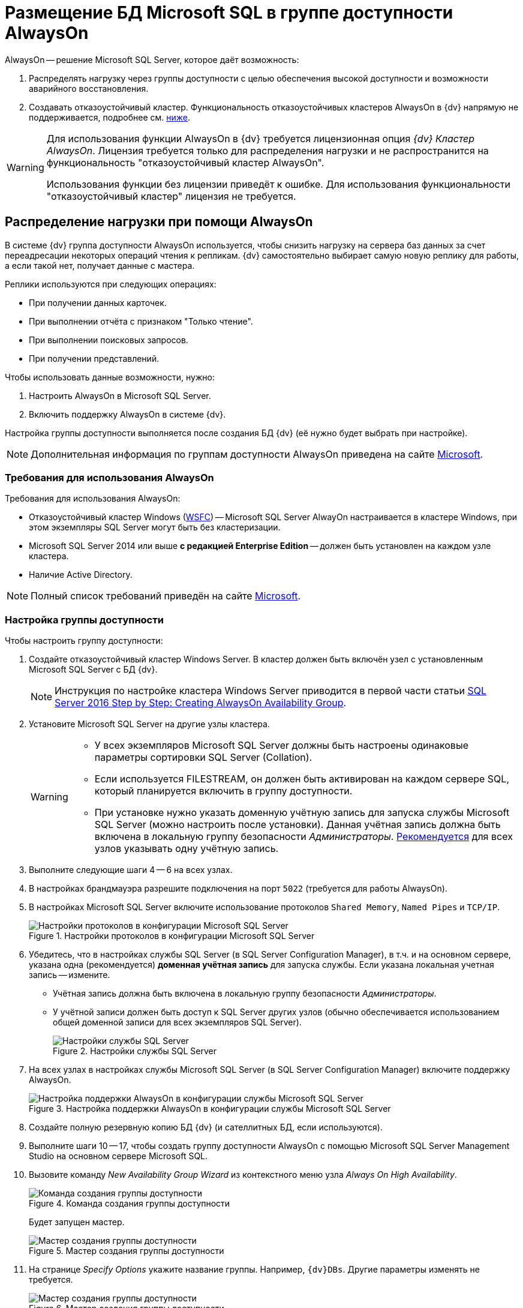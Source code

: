= Размещение БД Microsoft SQL в группе доступности AlwaysOn

.AlwaysOn -- решение Microsoft SQL Server, которое даёт возможность:
. Распределять нагрузку через группы доступности с целью обеспечения высокой доступности и возможности аварийного восстановления.
. Создавать отказоустойчивый кластер. Функциональность отказоустойчивых кластеров AlwaysOn в {dv} напрямую не поддерживается, подробнее см. <<cluster,ниже>>.

[WARNING]
====
Для использования функции AlwaysOn в {dv} требуется лицензионная опция _{dv} Кластер AlwaysOn_. Лицензия требуется только для распределения нагрузки и не распространится на функциональность "отказоустойчивый кластер AlwaysOn".

Использования функции без лицензии приведёт к ошибке. Для использования функциональности "отказоустойчивый кластер" лицензия не требуется.
====

== Распределение нагрузки при помощи AlwaysOn

В системе {dv} группа доступности AlwaysOn используется, чтобы снизить нагрузку на сервера баз данных за счет переадресации некоторых операций чтения к репликам. {dv} самостоятельно выбирает самую новую реплику для работы, а если такой нет, получает данные с мастера.

.Реплики используются при следующих операциях:
- При получении данных карточек.
- При выполнении отчёта с признаком "Только чтение".
- При выполнении поисковых запросов.
- При получении представлений.

.Чтобы использовать данные возможности, нужно:
. Настроить AlwaysOn в Microsoft SQL Server.
. Включить поддержку AlwaysOn в системе {dv}.

Настройка группы доступности выполняется после создания БД {dv} (её нужно будет выбрать при настройке).

[NOTE]
====
Дополнительная информация по группам доступности AlwaysOn приведена на сайте https://docs.microsoft.com/ru-ru/sql/database-engine/availability-groups/windows/overview-of-always-on-availability-groups-sql-server[Microsoft].
====

=== Требования для использования AlwaysOn

.Требования для использования AlwaysOn:
* Отказоустойчивый кластер Windows (https://docs.microsoft.com/ru-ru/sql/sql-server/failover-clusters/windows/windows-server-failover-clustering-wsfc-with-sql-server[WSFC]) -- Microsoft SQL Server AlwayOn настраивается в кластере Windows, при этом экземпляры SQL Server могут быть без кластеризации.
* Microsoft SQL Server 2014 или выше *с редакцией Enterprise Edition* -- должен быть установлен на каждом узле кластера.
* Наличие Active Directory.

[NOTE]
====
Полный список требований приведён на сайте https://docs.microsoft.com/ru-ru/sql/database-engine/availability-groups/windows/prereqs-restrictions-recommendations-always-on-availability?view=sql-server-2017#PrerequisitesSI[Microsoft].
====

=== Настройка группы доступности

.Чтобы настроить группу доступности:
. Создайте отказоустойчивый кластер Windows Server. В кластер должен быть включён узел с установленным Microsoft SQL Server с БД {dv}.
+
[NOTE]
====
Инструкция по настройке кластера Windows Server приводится в первой части статьи https://social.technet.microsoft.com/wiki/contents/articles/36143.sql-server-2016-step-by-step-creating-alwayson-availability-group.aspx#Failover_Cluster_Installation[SQL Server 2016 Step by Step: Creating AlwaysOn Availability Group].
====
+
. Установите Microsoft SQL Server на другие узлы кластера.
+
[WARNING]
====
* У всех экземпляров Microsoft SQL Server должны быть настроены одинаковые параметры сортировки SQL Server (Collation).
* Если используется FILESTREAM, он должен быть активирован на каждом сервере SQL, который планируется включить в группу доступности.
* При установке нужно указать доменную учётную запись для запуска службы Microsoft SQL Server (можно настроить после установки). Данная учётная запись должна быть включена в локальную группу безопасности _Администраторы_. https://docs.microsoft.com/ru-ru/sql/database-engine/database-mirroring/set-up-login-accounts-database-mirroring-always-on-availability?view=sql-server-2017[Рекомендуется] для всех узлов указывать одну учётную запись.
====
+
. Выполните следующие шаги 4 -- 6 на всех узлах.
. В настройках брандмауэра разрешите подключения на порт `5022` (требуется для работы AlwaysOn).
. В настройках Microsoft SQL Server включите использование протоколов `Shared Memory`, `Named Pipes` и `TCP/IP`.
+
.Настройки протоколов в конфигурации Microsoft SQL Server
image::sql-server-config-manager.png[Настройки протоколов в конфигурации Microsoft SQL Server]
+
. Убедитесь, что в настройках службы SQL Server (в SQL Server Configuration Manager), в т.ч. и на основном сервере, указана одна (рекомендуется) *доменная учётная запись* для запуска службы. Если указана локальная учетная запись -- измените.
+
* Учётная запись должна быть включена в локальную группу безопасности _Администраторы_.
* У учётной записи должен быть доступ к SQL Server других узлов (обычно обеспечивается использованием общей доменной записи для всех экземпляров SQL Server).
+
.Настройки службы SQL Server
image::sql-server-config-manager-properties.png[Настройки службы SQL Server]
+
. На всех узлах в настройках службы Microsoft SQL Server (в SQL Server Configuration Manager) включите поддержку AlwaysOn.
+
.Настройка поддержки AlwaysOn в конфигурации службы Microsoft SQL Server
image::always-on-enable.png[Настройка поддержки AlwaysOn в конфигурации службы Microsoft SQL Server]
+
. Создайте полную резервную копию БД {dv} (и сателлитных БД, если используются).
. Выполните шаги 10 -- 17, чтобы создать группу доступности AlwaysOn с помощью Microsoft SQL Server Management Studio на основном сервере Microsoft SQL.
. Вызовите команду _New Availability Group Wizard_ из контекстного меню узла _Always On High Availability_.
+
.Команда создания группы доступности
image::always-on-create.png[Команда создания группы доступности]
+
Будет запущен мастер.
+
.Мастер создания группы доступности
image::always-on-start.png[Мастер создания группы доступности]
+
. На странице _Specify Options_ укажите название группы. Например, `{dv}DBs`. Другие параметры изменять не требуется.
+
.Мастер создания группы доступности
image::always-on-name.png[Мастер создания группы доступности]
+
. На странице _Select Databases_ выберите БД {dv}, которые нужно включить в группу доступности.
+
.Мастер создания группы доступности
image::always-on-next.png[Мастер создания группы доступности]
+
****
Если архивные данные, системные данные и/или журналы вытеснены из базы данных {dv}, рекомендуется данные БД также включить в группу доступности.

.Внешние (сателлитные) БД имеют названия:
- *Название-БД-{dv}_Archive* -- для архивных данных.
- *Название-БД-{dv}_Metadata* -- для системных данных.
- *Название-БД-{dv}_Log* -- для журналов работы.
****
+
. На странице _Specify Replicas_ настройте параметры реплик.
+
--
- Добавьте сервера Microsoft SQL, на которых будут располагаться реплики: нажмите кнопку *Add Replica...* и укажите параметры подключения к серверу.
--
+
.Для всех экземпляров серверов:
- Установите флаг `*Automatic Failover (Up to 3)*.`
- _Availability Mode_ переключите в *_Synchronous commit_*.
- _Readable Secondary_ переключите в *_Yes_*.
+
.Мастер создания группы доступности
image::always-on-replicas.png[Мастер создания группы доступности]
+
WARNING: Не изменяйте настройки на вкладке _Listener_.
+
. На странице _Select Data Synchronization_ оставьте переключатель в значении *Automatic seeding* (доступность варианта зависит от версии Microsoft SQL Server).
+
.Мастер создания группы доступности
image::always-on-sync-type.png[Мастер создания группы доступности]
+
. При переходе на страницу _Validation_ будет выполнена проверка создания группы доступности.
+
.Мастер создания группы доступности
image::always-on-validation.png[Мастер создания группы доступности]
+
WARNING: Проигнорируйте предупреждение `Checking the listener configuration`.
+
. На странице _Summary_ нажмите *Finish*, чтобы создать группу доступности.
. Завершите работу мастера.
+
NOTE: Состояние группы доступности можно посмотреть на панели мониторинга.
+
.Панель мониторинга группы доступности
image::always-on-state.png[Панель мониторинга группы доступности]
+
[NOTE]
====
Дополнительная информация по настройке группы доступности AlwaysOn приведена в https://social.technet.microsoft.com/wiki/contents/articles/36143.sql-server-2016-step-by-step-creating-alwayson-availability-group.aspx#Enable_AlwaysOn_Availability_Groups_Feature_on_SQL_Server_2016[интернете].
====

== Включение поддержки AlwaysOn в {dv}

. Откройте _{cns}_
. Перейдите в раздел menu:Настройки сервера[Базы данных].
. Выберите настраиваемую базу данных, для которой необходимо включить режим AlwaysOn, и нажмите кнопку *Настройки*. Будет открыто окно _Свойства и управление базой данных_.
+
БД должна быть включена в группу доступности AlwaysOn с ролью Primary.
. Перейдите на вкладку *AlwaysOn*.
. Установите флаг *Использовать AlwaysOn*.
+
.Настройки AlwaysOn в Консоли настройки {dv}
image::always-on-console.png[Настройки AlwaysOn в Консоли настройки {dv}]
+
. Из списка доступных реплик, выберите реплики, которые могут использоваться сервером {dv}.
+
Основной сервер в списке не отображается.
. Нажмите на кнопку *OK*.

После сохранения настроек выбранные реплики появятся в СУБД Microsoft SQL в таблице "dvsys_replica_servers".

Для проверки настроек репликации можно использовать стандартное представление сервера Microsoft SQL "sys.dm_hadr_database_replica_states".

[WARNING]
====
При отказе primary-сервера Microsoft SQL и назначении роли secondary-сервера Microsoft SQL на primary в группе доступности, необходимо самостоятельно переподключить {dv} на работу с новым primary-сервером Microsoft SQL (автоматический переход не осуществляется).
====

[#cluster]
== Создание отказоустойчивых кластеров с функцией AlwaysOn

Отказоустойчивый кластер AlwaysOn напрямую не поддерживается. Однако, использование данной функциональности технически возможно, но вызовет ряд трудностей.

NOTE: Для использования данной функциональности лицензия не требуется, включать флаг `*Использовать AlwaysOn*` также не требуется.

В {dv} из соображений быстродействия часть таблиц БД вынесены из основной базы и хранятся в `TempDB`. `TempDB` используется для хранения большинства временных данных, включая курсоры представлений, результаты поисков, и т.п. При необходимости данный режим по умолчанию может быть изменён.

.Если требуется сократить ручное вмешательство при аварийных переключениях и сохранить между узлами данные из `tempdb`, используйте другие варианты конфигурации баз данных:
* Разместите резервные данные в сателлите *_Metadata*. В таком случае потребуется также настроить отражение этой базы вместе с основной базой.
* Включите режим размещения всего в основной базе (такая конфигурация использовалась до версии 5.4 включительно).

WARNING: Обратите внимание, что это менее производительные режимы, которые приведут к снижению производительности!
